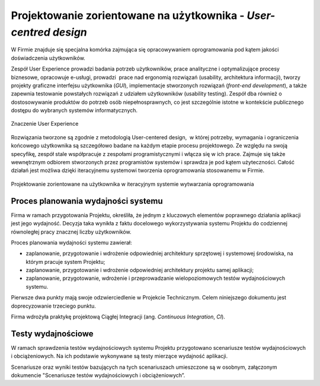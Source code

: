 *****************************************************************
Projektowanie zorientowane na użytkownika - `User-centred design`
*****************************************************************

W Firmie znajduje się specjalna komórka zajmująca się opracowywaniem oprogramowania pod kątem jakości doświadczenia użytkowników.

Zespół User Experience prowadzi badania potrzeb użytkowników, prace analityczne i optymalizujące procesy biznesowe, opracowuje e-usługi, prowadzi  prace nad ergonomią rozwiązań (usability, architektura informacji), tworzy projekty graficzne interfejsu użytkownika (`GUI`), implementacje stworzonych rozwiązań (`front-end development`), a także zapewnia testowanie powstałych rozwiązań z udziałem użytkowników (usability testing). Zespół dba również o dostosowywanie produktów do potrzeb osób niepełnosprawnych, co jest szczególnie istotne w kontekście publicznego dostępu do wybranych systemów informatycznych.

.. figure:: /_static/img/user-centered-design-phases.png
    :scale: 100%
    :align: center

    Znaczenie User Experience

Rozwiązania tworzone są zgodnie z metodologią User-centered design,  w której potrzeby, wymagania i ograniczenia końcowego użytkownika są szczegółowo badane na każdym etapie procesu projektowego. Ze względu na swoją specyfikę, zespół stale współpracuje z zespołami programistycznymi i włącza się w ich prace. Zajmuje się także wewnętrznym odbiorem stworzonych przez programistów systemów i sprawdza je pod kątem użyteczności. Całość działań jest możliwa dzięki iteracyjnemu systemowi tworzenia oprogramowania stosowanemu w Firmie.

.. figure:: /_static/img/user-centered-design-iterations.jpg
    :scale: 100%
    :align: center

    Projektowanie zorientowane na użytkownika w iteracyjnym systemie wytwarzania oprogramowania
 
Proces planowania wydajności systemu 
====================================

Firma w ramach przygotowania Projektu, określiła, że jednym z kluczowych elementów poprawnego działania aplikacji jest jego wydajność. Decyzja taka wynikła z faktu docelowego wykorzystywania systemu Projektu do codziennej równoległej pracy znacznej liczby użytkowników.

Proces planowania wydajności systemu zawierał:

* zaplanowanie, przygotowanie i wdrożenie odpowiedniej architektury sprzętowej i systemowej środowiska, na którym pracuje system Projektu;
* zaplanowanie, przygotowanie i wdrożenie odpowiedniej architektury projektu samej aplikacji;
* zaplanowanie, przygotowanie, wdrożenie i przeprowadzanie wielopoziomowych testów wydajnościowych systemu.

Pierwsze dwa punkty mają swoje odzwierciedlenie w Projekcie Technicznym. Celem niniejszego dokumentu jest doprecyzowanie trzeciego punktu.

Firma wdrożyła praktykę projektową Ciągłej Integracji (ang. `Continuous Integration`, `CI`).

Testy wydajnościowe
===================

W ramach sprawdzenia testów wydajnościowych systemu Projektu przygotowano scenariusze testów wydajnościowych i obciążeniowych. Na ich podstawie wykonywane są testy mierzące wydajność aplikacji.

Scenariusze oraz wyniki testów bazujących na tych scenariuszach umieszczone są w osobnym, załączonym dokumencie "Scenariusze testów wydajnościowych i obciążeniowych”.
